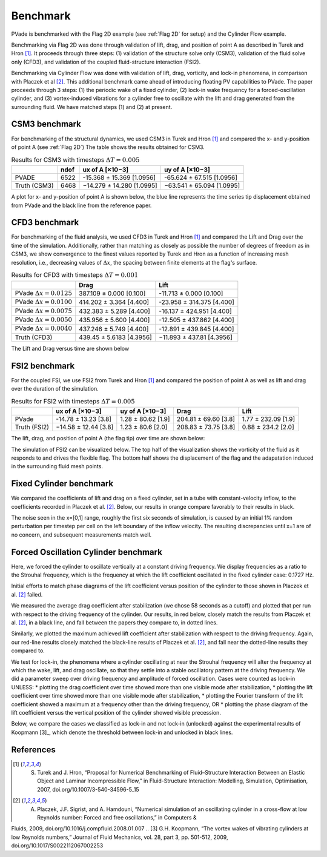 Benchmark
=========

PVade is benchmarked with the Flag 2D example (see :ref:`Flag 2D` for setup) and the Cylinder Flow example. 

Benchmarking via Flag 2D was done through validation of lift, drag, and position of point A as described in Turek and Hron [1]_. 
It proceeds through three steps: (1) validation of the structure solve only (CSM3), validation of the fluid solve only (CFD3), and validation of the coupled fluid-structure interaction (FSI2).

Benchmarking via Cylinder Flow was done with validation of lift, drag, vorticity, and lock-in phenomena, in comparison with Placzek et al [2]_. 
This additional benchmark came ahead of introducing floating PV capabilities to PVade. 
The paper proceeds through 3 steps: (1) the periodic wake of a fixed cylinder, (2) lock-in wake frequency for a forced-oscillation cylinder, and (3) vortex-induced vibrations for a cylinder free to oscillate with the lift and drag generated from the surrounding fluid. 
We have matched steps (1) and (2) at present.

CSM3 benchmark 
--------------

For benchmarking of the structural dynamics, we used CSM3 in Turek and Hron [1]_ and compared the x- and y-position of point A (see :ref:`Flag 2D`)
The table shows the results obtained for CSM3.

.. container::
   :name: tab:csm3

   .. table:: Results for CSM3 with timesteps :math:`\Delta T = 0.005`

      ============ ===== ========================= =========================
      \            ndof  ux of A [×10−3]           uy of A [×10−3]
      ============ ===== ========================= =========================
      PVADE        6522  -15.368 ± 15.369 [1.0956] -65.624 ± 67.515 [1.0956]                         
      Truth (CSM3) 6468  −14.279 ± 14.280 [1.0995] −63.541 ± 65.094 [1.0995]
      ============ ===== ========================= =========================


A plot for x- and y-position of point A is shown below, the blue line represents the time series tip displacement obtained from PVade and the black line from the reference paper.


.. image:: benchmark_png/csm3_tip_position_comparison.png
  :alt: Alternative text

CFD3 benchmark 
--------------

For benchmarking of the fluid analysis, we used CFD3 in Turek and Hron [1]_ and compared the Lift and Drag over the time of the simulation. Additionally, rather than matching as closely as possible the number of degrees of freedom as in CSM3, we show convergence to the finest values reported by Turek and Hron as a function of increasing mesh resolution, i.e., decreasing values of :math:`\Delta x`, the spacing between finite elements at the flag's surface.

.. container::
   :name: tab:cfd3

   .. table:: Results for CFD3 with timesteps :math:`\Delta T = 0.001`

      =============================== =========================== ========================= 
      \                               Drag                        Lift                      
      =============================== =========================== ========================= 
      PVade :math:`\Delta x = 0.0125` 387.109 ± 0.000 [0.100]     -11.713 ± 0.000 [0.100]   
      PVade :math:`\Delta x = 0.0100` 414.202 ± 3.364 [4.400]     -23.958 ± 314.375 [4.400] 
      PVade :math:`\Delta x = 0.0075` 432.383 ± 5.289 [4.400]     -16.137 ± 424.951 [4.400] 
      PVade :math:`\Delta x = 0.0050` 435.956 ± 5.600 [4.400]     -12.505 ± 437.862 [4.400] 
      PVade :math:`\Delta x = 0.0040` 437.246 ± 5.749 [4.400]     -12.891 ± 439.845 [4.400] 
      Truth (CFD3)                    439.45 ± 5.6183 [4.3956]    −11.893 ± 437.81 [4.3956] 
      =============================== =========================== ========================= 

The Lift and Drag versus time are shown below 

.. image:: benchmark_png/cfd3_lift_convergence.png
  :alt: alternative text

.. image:: benchmark_png/cfd3_drag_convergence.png
  :alt: alternative text
   
FSI2 benchmark 
--------------

For the coupled FSI, we use FSI2 from Turek and Hron [1]_ and compared the position of point A as well as lift and drag over the duration of the simulation.

.. container::
   :name: tab:fsi2

   .. table:: Results for FSI2 with timesteps :math:`\Delta T = 0.005`

      =============  ========================== ======================== ========================== =========================
      \              ux of A [×10−3]            uy of A [×10−3]          Drag                       Lift
      =============  ========================== ======================== ========================== =========================
      PVade          -14.78 ± 13.23 [3.8]        1.28 ± 80.62 [1.9]      204.81 ± 69.60 [3.8]       1.77 ± 232.09 [1.9]                         
      Truth (FSI2)   −14.58 ± 12.44 [3.8]        1.23 ± 80.6 [2.0]       208.83 ± 73.75 [3.8]       0.88 ± 234.2 [2.0]
      =============  ========================== ======================== ========================== =========================



The lift, drag, and position of point A (the flag tip) over time are shown below:

.. image:: benchmark_png/fsi2_lift_drag.png
  :alt: Alternative text

.. image:: benchmark_png/fsi2_tip_position.png
  :alt: Alternative text


The simulation of FSI2 can be visualized below. The top half of the visualization shows the vorticity of the fluid as it responds to and drives the flexible flag. The bottom half shows the displacement of the flag and the adapatation induced in the surrounding fluid mesh points.

.. image:: benchmark_png/fsi2.gif
   :alt: StreamPlayer
   :align: center


Fixed Cylinder benchmark
--------------

We compared the coefficients of lift and drag on a fixed cylinder, set in a tube with constant-velocity inflow, to the coefficients recorded in Placzek et al. [2]_.
Below, our results in orange compare favorably to their results in black.

.. image:: benchmark_png/fixed_lift_drag.png
  :alt: Alternative text

The noise seen in the x=[0,1] range, roughly the first six seconds of simulation, is caused by an initial 1% random perturbation per timestep per cell on the left boundary of the inflow velocity.
The resulting discrepancies until x=1 are of no concern, and subsequent measurements match well.


Forced Oscillation Cylinder benchmark
--------------

Here, we forced the cylinder to oscillate vertically at a constant driving frequency.
We display frequencies as a ratio to the Strouhal frequency, which is the frequency at which the lift coefficient oscillated in the fixed cylinder case: 0.1727 Hz.

Initial efforts to match phase diagrams of the lift coefficient versus position of the cylinder to those shown in Placzek et al. [2]_ failed.

We measured the average drag coefficient after stabilization (we chose 58 seconds as a cutoff) and plotted that per run with respect to the driving frequency of the cylinder.
Our results, in red below, closely match the results from Placzek et al. [2]_, in a black line, and fall between the papers they compare to, in dotted lines.

.. image:: benchmark_png/forced_drag.png
  :alt: Alternative text

Similarly, we plotted the maximum achieved lift coefficient after stabilization with respect to the driving frequency. 
Again, our red-line results closely matched the black-line results of Placzek et al. [2]_, and fall near the dotted-line results they compared to. 

.. image:: benchmark_png/forced_lift.png
  :alt: Alternative text

We test for lock-in, the phenomena where a cylinder oscillating at near the Strouhal frequency will alter the frequency at which the wake, lift, and drag oscillate, so that they settle into a stable oscillatory pattern at the driving frequency.
We did a parameter sweep over driving frequency and amplitude of forced oscillation.
Cases were counted as lock-in UNLESS:
* plotting the drag coefficient over time showed more than one visible mode after stabilization, 
* plotting the lift coefficient over time showed more than one visible mode after stabilization,
* plotting the Fourier transform of the lift coefficient showed a maximum at a frequency other than the driving frequency, OR
* plotting the phase diagram of the lift coefficient versus the vertical position of the cylinder showed visible precession.

Below, we compare the cases we classified as lock-in and not lock-in (unlocked) against the experimental results of Koopmann [3]_, which denote the threshold between lock-in and unlocked in black lines.

.. image:: benchmark_png/forced_lockin.png
  :alt: Alternative text


References
----------
.. [1] S. Turek and J. Hron, “Proposal for Numerical Benchmarking of Fluid–Structure Interaction Between an Elastic Object and Laminar Incompressible Flow,” in Fluid-Structure Interaction: Modelling, Simulation, Optimisation, 2007, doi.org/10.1007/3-540-34596-5_15
.. [2] A. Placzek, J.F. Sigrist, and A. Hamdouni, “Numerical simulation of an oscillating cylinder in a cross-flow at low Reynolds number: Forced and free oscillations,” in Computers & 
Fluids, 2009, doi.org/10.1016/j.compfluid.2008.01.007
.. [3] G.H. Koopmann, “The vortex wakes of vibrating cylinders at low Reynolds numbers,” Journal of Fluid Mechanics, vol. 28, part 3, pp. 501-512, 2009, doi.org/10.1017/S0022112067002253

